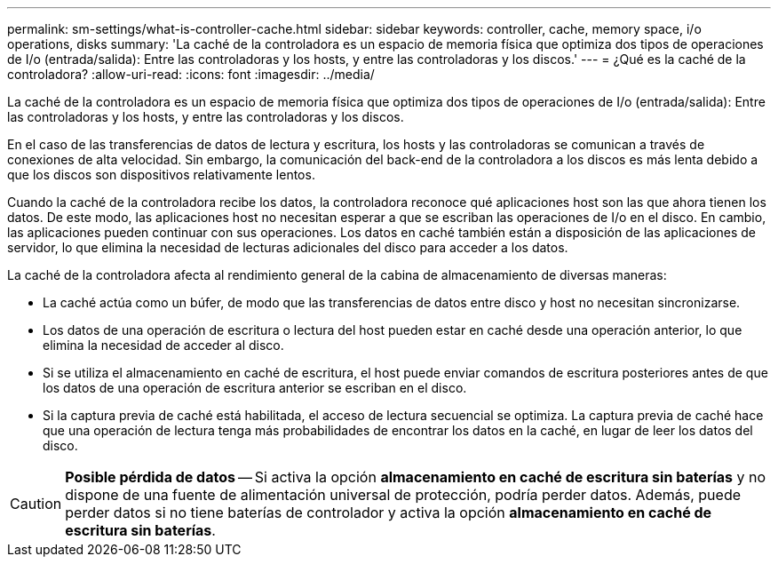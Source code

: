---
permalink: sm-settings/what-is-controller-cache.html 
sidebar: sidebar 
keywords: controller, cache, memory space, i/o operations, disks 
summary: 'La caché de la controladora es un espacio de memoria física que optimiza dos tipos de operaciones de I/o (entrada/salida): Entre las controladoras y los hosts, y entre las controladoras y los discos.' 
---
= ¿Qué es la caché de la controladora?
:allow-uri-read: 
:icons: font
:imagesdir: ../media/


[role="lead"]
La caché de la controladora es un espacio de memoria física que optimiza dos tipos de operaciones de I/o (entrada/salida): Entre las controladoras y los hosts, y entre las controladoras y los discos.

En el caso de las transferencias de datos de lectura y escritura, los hosts y las controladoras se comunican a través de conexiones de alta velocidad. Sin embargo, la comunicación del back-end de la controladora a los discos es más lenta debido a que los discos son dispositivos relativamente lentos.

Cuando la caché de la controladora recibe los datos, la controladora reconoce qué aplicaciones host son las que ahora tienen los datos. De este modo, las aplicaciones host no necesitan esperar a que se escriban las operaciones de I/o en el disco. En cambio, las aplicaciones pueden continuar con sus operaciones. Los datos en caché también están a disposición de las aplicaciones de servidor, lo que elimina la necesidad de lecturas adicionales del disco para acceder a los datos.

La caché de la controladora afecta al rendimiento general de la cabina de almacenamiento de diversas maneras:

* La caché actúa como un búfer, de modo que las transferencias de datos entre disco y host no necesitan sincronizarse.
* Los datos de una operación de escritura o lectura del host pueden estar en caché desde una operación anterior, lo que elimina la necesidad de acceder al disco.
* Si se utiliza el almacenamiento en caché de escritura, el host puede enviar comandos de escritura posteriores antes de que los datos de una operación de escritura anterior se escriban en el disco.
* Si la captura previa de caché está habilitada, el acceso de lectura secuencial se optimiza. La captura previa de caché hace que una operación de lectura tenga más probabilidades de encontrar los datos en la caché, en lugar de leer los datos del disco.


[CAUTION]
====
*Posible pérdida de datos* -- Si activa la opción *almacenamiento en caché de escritura sin baterías* y no dispone de una fuente de alimentación universal de protección, podría perder datos. Además, puede perder datos si no tiene baterías de controlador y activa la opción *almacenamiento en caché de escritura sin baterías*.

====